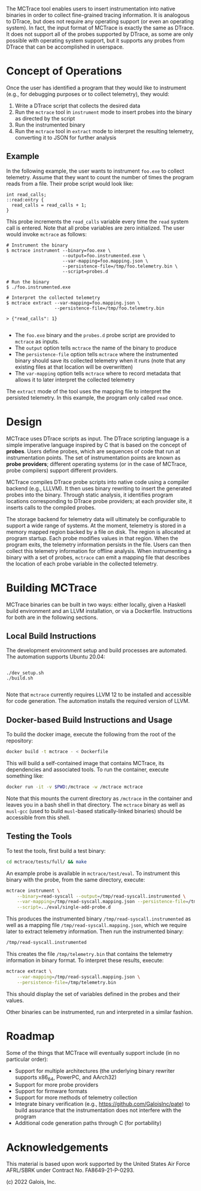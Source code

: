 The MCTrace tool enables users to insert instrumentation into native binaries in order to collect fine-grained tracing information.  It is analogous to DTrace, but does not require any operating support (or even an operating system).  In fact, the input format of MCTrace is exactly the same as DTrace.  It does not support all of the probes supported by DTrace, as some are only possible with operating system support, but it supports any probes from DTrace that can be accomplished in userspace.

* Concept of Operations

Once the user has identified a program that they would like to instrument (e.g., for debugging purposes or to collect telemetry), they would:

1. Write a DTrace script that collects the desired data
2. Run the ~mctrace~ tool in ~instrument~ mode to insert probes into the binary as directed by the script
3. Run the instrumented binary
4. Run the ~mctrace~ tool in ~extract~ mode to interpret the resulting telemetry, converting it to JSON for further analysis

** Example

In the following example, the user wants to instrument ~foo.exe~ to collect telemetry.  Assume that they want to count the number of times the program reads from a file.  Their probe script would look like:

#+BEGIN_SRC
int read_calls;
::read:entry {
  read_calls = read_calls + 1;
}
#+END_SRC

This probe increments the ~read_calls~ variable every time the ~read~ system call is entered.  Note that all probe variables are zero initialized.  The user would invoke ~mctrace~ as follows:

#+BEGIN_SRC
# Instrument the binary
$ mctrace instrument --binary=foo.exe \
                     --output=foo.instrumented.exe \
                     --var-mapping=foo.mapping.json \
                     --persistence-file=/tmp/foo.telemetry.bin \
                     --script=probes.d

# Run the binary
$ ./foo.instrumented.exe

# Interpret the collected telemetry
$ mctrace extract --var-mapping=foo.mapping.json \
                  --persistence-file=/tmp/foo.telemetry.bin

> {"read_calls": 1}

#+END_SRC

- The ~foo.exe~ binary and the ~probes.d~ probe script are provided to ~mctrace~ as inputs.
- The ~output~ option tells ~mctrace~ the name of the binary to produce
- The ~persistence-file~ option tells ~mctrace~ where the instrumented binary should save its collected telemetry when it runs (note that any existing files at that location will be overwritten)
- The ~var-mapping~ option tells ~mctrace~ where to record metadata that allows it to later interpret the collected telemetry

The ~extract~ mode of the tool uses the mapping file to interpret the persisted telemetry.  In this example, the program only called ~read~ once.

* Design

MCTrace uses DTrace scripts as input.  The DTrace scripting language is a simple imperative language inspired by C that is based on the concept of *probes*.  Users define probes, which are sequences of code that run at instrumentation points. The set of instrumentation points are known as *probe providers*; different operating systems (or in the case of MCTrace, probe compilers) support different providers.

MCTrace compiles DTrace probe scripts into native code using a compiler backend (e.g., LLLVM).  It then uses binary rewriting to insert the generated probes into the binary.  Through static analysis, it identifies program locations corresponding to DTrace probe providers; at each provider site, it inserts calls to the compiled probes.

The storage backend for telemetry data will ultimately be configurable to support a wide range of systems.  At the moment, telemetry is stored in a memory mapped region backed by a file on disk.  The region is allocated at program startup.  Each probe modifies values in that region.  When the program exits, the telemetry information persists in the file.  Users can then collect this telemetry information for offline analysis.  When instrumenting a binary with a set of probes, ~mctrace~ can emit a mapping file that describes the location of each probe variable in the collected telemetry.

* Building MCTrace

MCTrace binaries can be built in two ways: either locally, given a Haskell build environment and an LLVM installation, or via a Dockerfile. Instructions for both are in the following sections.

** Local Build Instructions

The development environment setup and build processes are automated. The
automation supports Ubuntu 20.04:

#+BEGIN_SRC

./dev_setup.sh
./build.sh

#+END_SRC

Note that ~mctrace~ currently requires LLVM 12 to be installed and
accessible for code generation. The automation installs the required
version of LLVM.

** Docker-based Build Instructions and Usage

To build the docker image, execute the following from the root of the repository:
#+BEGIN_SRC bash
docker build -t mctrace - < Dockerfile
#+END_SRC

This will build a self-contained image that contains MCTrace, its dependencies and associated tools. To run the container, execute something like:

#+BEGIN_SRC bash
docker run -it -v $PWD:/mctrace -w /mctrace mctrace
#+END_SRC

Note that this mounts the current directory as ~/mctrace~ in the container and leaves you in a bash shell in that directory.
The ~mctrace~ binary as well as ~musl-gcc~ (used to build ~musl~-based statically-linked binaries) should be accessible from this shell.

** Testing the Tools

To test the tools, first build a test binary:
#+BEGIN_SRC bash
cd mctrace/tests/full/ && make
#+END_SRC

An example probe is available in =mctrace/test/eval=. To instrument this binary with the probe, from the same directory, execute:
#+BEGIN_SRC bash
mctrace instrument \
    --binary=read-syscall --output=/tmp/read-syscall.instrumented \
    --var-mapping=/tmp/read-syscall.mapping.json --persistence-file=/tmp/telemetry.bin \
    --script=../eval/single-add-probe.d
#+END_SRC

This produces the instrumented binary =/tmp/read-syscall.instrumented= as well as a mapping file =/tmp/read-syscall.mapping.json=, which we require
later to extract telemetry information. Then run the instrumented binary:
#+BEGIN_SRC bash
/tmp/read-syscall.instrumented
#+END_SRC

This creates the file =/tmp/telemetry.bin= that contains the telemetry information in binary format. To interpret these results, execute:
#+BEGIN_SRC bash
mctrace extract \
    --var-mapping=/tmp/read-syscall.mapping.json \
    --persistence-file=/tmp/telemetry.bin
#+END_SRC

This should display the set of variables defined in the probes and their values.

Other binaries can be instrumented, run and interpreted in a similar fashion.

* Roadmap

Some of the things that MCTrace will eventually support include (in no particular order):
- Support for multiple architectures (the underlying binary rewriter supports x86_64, PowerPC, and AArch32)
- Support for more probe providers
- Support for firmware formats
- Support for more methods of telemetry collection
- Integrate binary verification (e.g., https://github.com/GaloisInc/pate) to build assurance that the instrumentation does not interfere with the program
- Additional code generation paths through C (for portability)

* Acknowledgements

This material is based upon work supported by the United States Air Force AFRL/SBRK under Contract No. FA8649-21-P-0293.

(c) 2022 Galois, Inc.
